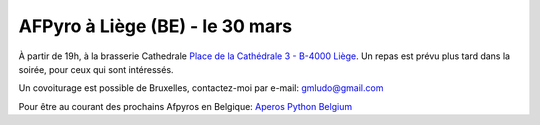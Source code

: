 AFPyro à Liège (BE) - le 30 mars
================================

À partir de 19h, à la brasserie Cathedrale
`Place de la Cathédrale 3 - B-4000 Liège <http://g.co/maps/g8p9t>`_.
Un repas est prévu plus tard dans la soirée, pour ceux qui sont intéressés.

Un covoiturage est possible de Bruxelles, contactez-moi par e-mail: gmludo@gmail.com

Pour être au courant des prochains Afpyros en Belgique: `Aperos Python Belgium <https://groups.google.com/group/afpyro-be/about?hl=en&noredirect=true>`_

.. raw:: html

    <iframe width="425" height="350" frameborder="0" scrolling="no" marginheight="0" marginwidth="0" src="http://maps.google.be/maps?f=q&amp;source=s_q&amp;hl=fr&amp;geocode=&amp;q=Place+de+la+Cath%C3%A9drale+3+4000+Li%C3%A8ge&amp;aq=0&amp;oq=3,+Place+de+la+Cath%C3%A9drale++4000+Li%C3%A8ge&amp;sll=50.819579,4.403766&amp;sspn=0.01197,0.033023&amp;t=v&amp;ie=UTF8&amp;hq=&amp;hnear=Place+de+la+Cath%C3%A9drale+3,+4000+Li%C3%A8ge,+R%C3%A9gion+Wallonne&amp;ll=50.640809,5.571082&amp;spn=0.012016,0.033023&amp;z=14&amp;output=embed"></iframe><br /><small><a href="http://maps.google.be/maps?f=q&amp;source=embed&amp;hl=fr&amp;geocode=&amp;q=Place+de+la+Cath%C3%A9drale+3+4000+Li%C3%A8ge&amp;aq=0&amp;oq=3,+Place+de+la+Cath%C3%A9drale++4000+Li%C3%A8ge&amp;sll=50.819579,4.403766&amp;sspn=0.01197,0.033023&amp;t=v&amp;ie=UTF8&amp;hq=&amp;hnear=Place+de+la+Cath%C3%A9drale+3,+4000+Li%C3%A8ge,+R%C3%A9gion+Wallonne&amp;ll=50.640809,5.571082&amp;spn=0.012016,0.033023&amp;z=14" style="color:#0000FF;text-align:left">Agrandir le plan</a></small>